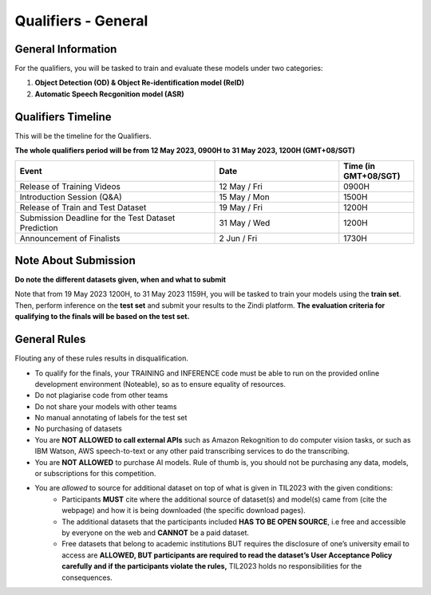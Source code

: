 Qualifiers - General
~~~~~~~~~~~~~~~~~~~~

General Information
####################

For the qualifiers, you will be tasked to train and evaluate these models under two categories:

1. **Object Detection (OD) & Object Re-identification model (ReID)**
2. **Automatic Speech Recgonition model (ASR)**

    

Qualifiers Timeline
####################

This will be the timeline for the Qualifiers.

**The whole qualifiers period will be from 12 May 2023, 0900H to 31 May 2023, 1200H (GMT+08/SGT)**

.. list-table::
    :widths: 40 25 15
    :header-rows: 1

    * - Event
      - Date
      - Time (in GMT+08/SGT)
    * - Release of Training Videos
      - 12 May / Fri
      - 0900H
    * - Introduction Session (Q&A)
      - 15 May / Mon
      - 1500H
    * - Release of Train and Test Dataset
      - 19 May / Fri
      - 1200H
    * - Submission Deadline for the Test Dataset Prediction
      - 31 May / Wed
      - 1200H
    * - Announcement of Finalists
      - 2 Jun / Fri
      - 1730H 


Note About Submission
#####################

**Do note the different datasets given, when and what to submit**

Note that from 19 May 2023 1200H, to 31 May 2023 1159H, you will be tasked to train your models using the **train set**. Then, perform inference on the **test set** and submit your results to the Zindi platform. **The evaluation criteria for qualifying to the finals will be based on the test set.** 


General Rules
#############

Flouting any of these rules results in disqualification.

- To qualify for the finals, your TRAINING and INFERENCE code must be able to run on the provided online development environment (Noteable), so as to ensure equality of resources.
- Do not plagiarise code from other teams
- Do not share your models with other teams
- No manual annotating of labels for the test set 
- No purchasing of datasets
- You are **NOT ALLOWED to call external APIs** such as Amazon Rekognition to do computer vision tasks, or such as IBM Watson, AWS speech-to-text or any other paid transcribing services to do the transcribing.
- You are **NOT ALLOWED** to purchase AI models. Rule of thumb is, you should not be purchasing any data, models, or subscriptions for this competition.
- You are *allowed* to source for additional dataset on top of what is given in TIL2023 with the given conditions:
	- Participants **MUST** cite where the additional source of dataset(s) and model(s) came from (cite the webpage) and how it is being downloaded (the specific download pages).
	- The additional datasets that the participants included **HAS TO BE OPEN SOURCE**, i.e free and accessible by everyone on the web and **CANNOT** be a paid dataset.
	- Free datasets that belong to academic institutions BUT requires the disclosure of one’s university email to access are **ALLOWED, BUT participants are required to read the dataset’s User Acceptance Policy carefully and if the participants violate the rules,** TIL2023 holds no responsibilities for the consequences.
